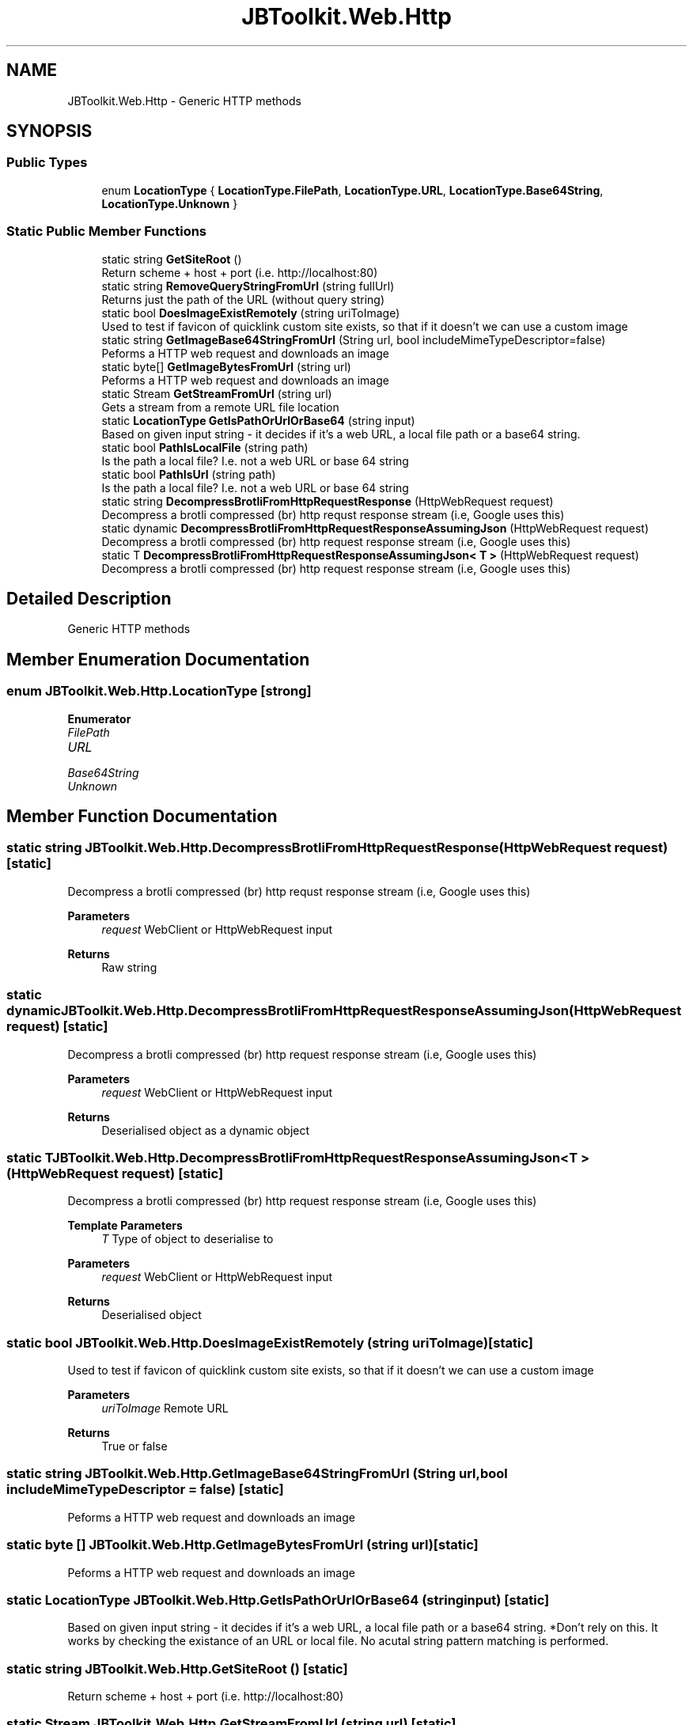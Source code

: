 .TH "JBToolkit.Web.Http" 3 "Mon Aug 31 2020" "JB.Toolkit" \" -*- nroff -*-
.ad l
.nh
.SH NAME
JBToolkit.Web.Http \- Generic HTTP methods  

.SH SYNOPSIS
.br
.PP
.SS "Public Types"

.in +1c
.ti -1c
.RI "enum \fBLocationType\fP { \fBLocationType\&.FilePath\fP, \fBLocationType\&.URL\fP, \fBLocationType\&.Base64String\fP, \fBLocationType\&.Unknown\fP }"
.br
.in -1c
.SS "Static Public Member Functions"

.in +1c
.ti -1c
.RI "static string \fBGetSiteRoot\fP ()"
.br
.RI "Return scheme + host + port (i\&.e\&. http://localhost:80) "
.ti -1c
.RI "static string \fBRemoveQueryStringFromUrl\fP (string fullUrl)"
.br
.RI "Returns just the path of the URL (without query string) "
.ti -1c
.RI "static bool \fBDoesImageExistRemotely\fP (string uriToImage)"
.br
.RI "Used to test if favicon of quicklink custom site exists, so that if it doesn't we can use a custom image "
.ti -1c
.RI "static string \fBGetImageBase64StringFromUrl\fP (String url, bool includeMimeTypeDescriptor=false)"
.br
.RI "Peforms a HTTP web request and downloads an image "
.ti -1c
.RI "static byte[] \fBGetImageBytesFromUrl\fP (string url)"
.br
.RI "Peforms a HTTP web request and downloads an image "
.ti -1c
.RI "static Stream \fBGetStreamFromUrl\fP (string url)"
.br
.RI "Gets a stream from a remote URL file location "
.ti -1c
.RI "static \fBLocationType\fP \fBGetIsPathOrUrlOrBase64\fP (string input)"
.br
.RI "Based on given input string - it decides if it's a web URL, a local file path or a base64 string\&. "
.ti -1c
.RI "static bool \fBPathIsLocalFile\fP (string path)"
.br
.RI "Is the path a local file? I\&.e\&. not a web URL or base 64 string "
.ti -1c
.RI "static bool \fBPathIsUrl\fP (string path)"
.br
.RI "Is the path a local file? I\&.e\&. not a web URL or base 64 string "
.ti -1c
.RI "static string \fBDecompressBrotliFromHttpRequestResponse\fP (HttpWebRequest request)"
.br
.RI "Decompress a brotli compressed (br) http requst response stream (i\&.e, Google uses this) "
.ti -1c
.RI "static dynamic \fBDecompressBrotliFromHttpRequestResponseAssumingJson\fP (HttpWebRequest request)"
.br
.RI "Decompress a brotli compressed (br) http request response stream (i\&.e, Google uses this) "
.ti -1c
.RI "static T \fBDecompressBrotliFromHttpRequestResponseAssumingJson< T >\fP (HttpWebRequest request)"
.br
.RI "Decompress a brotli compressed (br) http request response stream (i\&.e, Google uses this) "
.in -1c
.SH "Detailed Description"
.PP 
Generic HTTP methods 


.SH "Member Enumeration Documentation"
.PP 
.SS "enum \fBJBToolkit\&.Web\&.Http\&.LocationType\fP\fC [strong]\fP"

.PP
\fBEnumerator\fP
.in +1c
.TP
\fB\fIFilePath \fP\fP
.TP
\fB\fIURL \fP\fP
.TP
\fB\fIBase64String \fP\fP
.TP
\fB\fIUnknown \fP\fP
.SH "Member Function Documentation"
.PP 
.SS "static string JBToolkit\&.Web\&.Http\&.DecompressBrotliFromHttpRequestResponse (HttpWebRequest request)\fC [static]\fP"

.PP
Decompress a brotli compressed (br) http requst response stream (i\&.e, Google uses this) 
.PP
\fBParameters\fP
.RS 4
\fIrequest\fP WebClient or HttpWebRequest input
.RE
.PP
\fBReturns\fP
.RS 4
Raw string
.RE
.PP

.SS "static dynamic JBToolkit\&.Web\&.Http\&.DecompressBrotliFromHttpRequestResponseAssumingJson (HttpWebRequest request)\fC [static]\fP"

.PP
Decompress a brotli compressed (br) http request response stream (i\&.e, Google uses this) 
.PP
\fBParameters\fP
.RS 4
\fIrequest\fP WebClient or HttpWebRequest input
.RE
.PP
\fBReturns\fP
.RS 4
Deserialised object as a dynamic object
.RE
.PP

.SS "static T \fBJBToolkit\&.Web\&.Http\&.DecompressBrotliFromHttpRequestResponseAssumingJson\fP< T > (HttpWebRequest request)\fC [static]\fP"

.PP
Decompress a brotli compressed (br) http request response stream (i\&.e, Google uses this) 
.PP
\fBTemplate Parameters\fP
.RS 4
\fIT\fP Type of object to deserialise to
.RE
.PP
\fBParameters\fP
.RS 4
\fIrequest\fP WebClient or HttpWebRequest input
.RE
.PP
\fBReturns\fP
.RS 4
Deserialised object
.RE
.PP

.SS "static bool JBToolkit\&.Web\&.Http\&.DoesImageExistRemotely (string uriToImage)\fC [static]\fP"

.PP
Used to test if favicon of quicklink custom site exists, so that if it doesn't we can use a custom image 
.PP
\fBParameters\fP
.RS 4
\fIuriToImage\fP Remote URL
.RE
.PP
\fBReturns\fP
.RS 4
True or false
.RE
.PP

.SS "static string JBToolkit\&.Web\&.Http\&.GetImageBase64StringFromUrl (String url, bool includeMimeTypeDescriptor = \fCfalse\fP)\fC [static]\fP"

.PP
Peforms a HTTP web request and downloads an image 
.SS "static byte [] JBToolkit\&.Web\&.Http\&.GetImageBytesFromUrl (string url)\fC [static]\fP"

.PP
Peforms a HTTP web request and downloads an image 
.SS "static \fBLocationType\fP JBToolkit\&.Web\&.Http\&.GetIsPathOrUrlOrBase64 (string input)\fC [static]\fP"

.PP
Based on given input string - it decides if it's a web URL, a local file path or a base64 string\&. *Don't rely on this\&. It works by checking the existance of an URL or local file\&. No acutal string pattern matching is performed\&.
.SS "static string JBToolkit\&.Web\&.Http\&.GetSiteRoot ()\fC [static]\fP"

.PP
Return scheme + host + port (i\&.e\&. http://localhost:80) 
.SS "static Stream JBToolkit\&.Web\&.Http\&.GetStreamFromUrl (string url)\fC [static]\fP"

.PP
Gets a stream from a remote URL file location 
.PP
\fBParameters\fP
.RS 4
\fIurl\fP 
.RE
.PP

.SS "static bool JBToolkit\&.Web\&.Http\&.PathIsLocalFile (string path)\fC [static]\fP"

.PP
Is the path a local file? I\&.e\&. not a web URL or base 64 string *Don't rely on this\&. It works by checking the existance of a local file\&. No acutal string pattern matching is performed\&.
.SS "static bool JBToolkit\&.Web\&.Http\&.PathIsUrl (string path)\fC [static]\fP"

.PP
Is the path a local file? I\&.e\&. not a web URL or base 64 string *Don't rely on this\&. It works by checking the existance of an URL end-point\&. No acutal string pattern matching is performed\&.
.SS "static string JBToolkit\&.Web\&.Http\&.RemoveQueryStringFromUrl (string fullUrl)\fC [static]\fP"

.PP
Returns just the path of the URL (without query string) 

.SH "Author"
.PP 
Generated automatically by Doxygen for JB\&.Toolkit from the source code\&.

